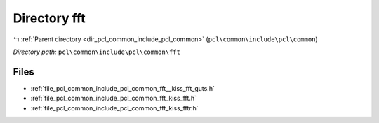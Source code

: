 .. _dir_pcl_common_include_pcl_common_fft:


Directory fft
=============


|exhale_lsh| :ref:`Parent directory <dir_pcl_common_include_pcl_common>` (``pcl\common\include\pcl\common``)

.. |exhale_lsh| unicode:: U+021B0 .. UPWARDS ARROW WITH TIP LEFTWARDS

*Directory path:* ``pcl\common\include\pcl\common\fft``


Files
-----

- :ref:`file_pcl_common_include_pcl_common_fft__kiss_fft_guts.h`
- :ref:`file_pcl_common_include_pcl_common_fft_kiss_fft.h`
- :ref:`file_pcl_common_include_pcl_common_fft_kiss_fftr.h`


